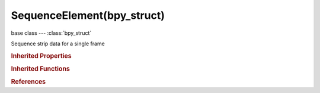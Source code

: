 SequenceElement(bpy_struct)
===========================

.. module:: bpy.types

base class --- :class:`bpy_struct`

.. class:: SequenceElement(bpy_struct)

   Sequence strip data for a single frame

   .. attribute:: filename

      Name of the source file

      :type: string, default "", (never None)

   .. data:: orig_height

      Original image height

      :type: int in [-inf, inf], default 0, (readonly)

   .. data:: orig_width

      Original image width

      :type: int in [-inf, inf], default 0, (readonly)

.. rubric:: Inherited Properties

.. hlist::
   :columns: 2

   * :class:`bpy_struct.id_data`

.. rubric:: Inherited Functions

.. hlist::
   :columns: 2

   * :class:`bpy_struct.as_pointer`
   * :class:`bpy_struct.driver_add`
   * :class:`bpy_struct.driver_remove`
   * :class:`bpy_struct.get`
   * :class:`bpy_struct.is_property_hidden`
   * :class:`bpy_struct.is_property_readonly`
   * :class:`bpy_struct.is_property_set`
   * :class:`bpy_struct.items`
   * :class:`bpy_struct.keyframe_delete`
   * :class:`bpy_struct.keyframe_insert`
   * :class:`bpy_struct.keys`
   * :class:`bpy_struct.path_from_id`
   * :class:`bpy_struct.path_resolve`
   * :class:`bpy_struct.property_unset`
   * :class:`bpy_struct.type_recast`
   * :class:`bpy_struct.values`

.. rubric:: References

.. hlist::
   :columns: 2

   * :class:`ImageSequence.elements`
   * :class:`MovieSequence.elements`
   * :class:`Sequence.strip_elem_from_frame`
   * :class:`SequenceElements.append`

